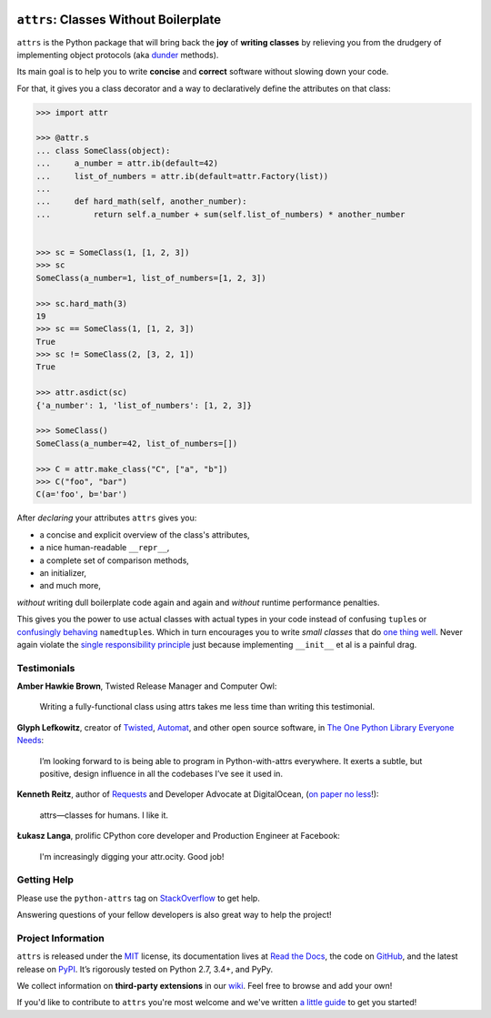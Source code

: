 .. image:: http://www.attrs.org/en/latest/_static/attrs_logo.png
   :alt: attrs Logo

======================================
``attrs``: Classes Without Boilerplate
======================================

.. image:: https://readthedocs.org/projects/attrs/badge/?version=stable
   :target: http://www.attrs.org/en/stable/?badge=stable
   :alt: Documentation Status

.. image:: https://travis-ci.org/python-attrs/attrs.svg?branch=master
   :target: https://travis-ci.org/python-attrs/attrs
   :alt: CI Status

.. image:: https://codecov.io/github/python-attrs/attrs/branch/master/graph/badge.svg
   :target: https://codecov.io/github/python-attrs/attrs
   :alt: Test Coverage

.. image:: https://img.shields.io/badge/code%20style-black-000000.svg
   :target: https://github.com/ambv/black
   :alt: Code style: black

.. teaser-begin

``attrs`` is the Python package that will bring back the **joy** of **writing classes** by relieving you from the drudgery of implementing object protocols (aka `dunder <https://nedbatchelder.com/blog/200605/dunder.html>`_ methods).

Its main goal is to help you to write **concise** and **correct** software without slowing down your code.

.. -spiel-end-

For that, it gives you a class decorator and a way to declaratively define the attributes on that class:

.. -code-begin-

.. code-block:: pycon

   >>> import attr

   >>> @attr.s
   ... class SomeClass(object):
   ...     a_number = attr.ib(default=42)
   ...     list_of_numbers = attr.ib(default=attr.Factory(list))
   ...
   ...     def hard_math(self, another_number):
   ...         return self.a_number + sum(self.list_of_numbers) * another_number


   >>> sc = SomeClass(1, [1, 2, 3])
   >>> sc
   SomeClass(a_number=1, list_of_numbers=[1, 2, 3])

   >>> sc.hard_math(3)
   19
   >>> sc == SomeClass(1, [1, 2, 3])
   True
   >>> sc != SomeClass(2, [3, 2, 1])
   True

   >>> attr.asdict(sc)
   {'a_number': 1, 'list_of_numbers': [1, 2, 3]}

   >>> SomeClass()
   SomeClass(a_number=42, list_of_numbers=[])

   >>> C = attr.make_class("C", ["a", "b"])
   >>> C("foo", "bar")
   C(a='foo', b='bar')


After *declaring* your attributes ``attrs`` gives you:

- a concise and explicit overview of the class's attributes,
- a nice human-readable ``__repr__``,
- a complete set of comparison methods,
- an initializer,
- and much more,

*without* writing dull boilerplate code again and again and *without* runtime performance penalties.

This gives you the power to use actual classes with actual types in your code instead of confusing ``tuple``\ s or `confusingly behaving <http://www.attrs.org/en/stable/why.html#namedtuples>`_ ``namedtuple``\ s.
Which in turn encourages you to write *small classes* that do `one thing well <https://www.destroyallsoftware.com/talks/boundaries>`_.
Never again violate the `single responsibility principle <https://en.wikipedia.org/wiki/Single_responsibility_principle>`_ just because implementing ``__init__`` et al is a painful drag.


.. -testimonials-

Testimonials
============

**Amber Hawkie Brown**, Twisted Release Manager and Computer Owl:

  Writing a fully-functional class using attrs takes me less time than writing this testimonial.


**Glyph Lefkowitz**, creator of `Twisted <https://twistedmatrix.com/>`_, `Automat <https://pypi.python.org/pypi/Automat>`_, and other open source software, in `The One Python Library Everyone Needs <https://glyph.twistedmatrix.com/2016/08/attrs.html>`_:

  I’m looking forward to is being able to program in Python-with-attrs everywhere.
  It exerts a subtle, but positive, design influence in all the codebases I’ve see it used in.


**Kenneth Reitz**, author of `Requests <http://www.python-requests.org/>`_ and Developer Advocate at DigitalOcean, (`on paper no less <https://twitter.com/hynek/status/866817877650751488>`_!):

  attrs—classes for humans.  I like it.


**Łukasz Langa**, prolific CPython core developer and Production Engineer at Facebook:

  I'm increasingly digging your attr.ocity. Good job!


.. -end-

.. -project-information-

Getting Help
============

Please use the ``python-attrs`` tag on `StackOverflow <https://stackoverflow.com/questions/tagged/python-attrs>`_ to get help.

Answering questions of your fellow developers is also great way to help the project!


Project Information
===================

``attrs`` is released under the `MIT <https://choosealicense.com/licenses/mit/>`_ license,
its documentation lives at `Read the Docs <http://www.attrs.org/>`_,
the code on `GitHub <https://github.com/python-attrs/attrs>`_,
and the latest release on `PyPI <https://pypi.org/project/attrs/>`_.
It’s rigorously tested on Python 2.7, 3.4+, and PyPy.

We collect information on **third-party extensions** in our `wiki <https://github.com/python-attrs/attrs/wiki/Extensions-to-attrs>`_.
Feel free to browse and add your own!

If you'd like to contribute to ``attrs`` you're most welcome and we've written `a little guide <http://www.attrs.org/en/latest/contributing.html>`_ to get you started!

